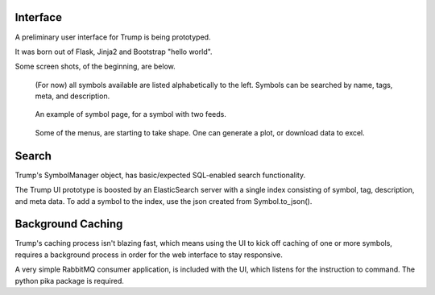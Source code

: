Interface
---------

A preliminary user interface for Trump is being prototyped.

It was born out of Flask, Jinja2 and Bootstrap "hello world".

Some screen shots, of the beginning, are below.
   
.. figure:: ui-symbol-browser.png

   (For now) all symbols available are listed alphabetically to the left.
   Symbols can be searched by name, tags, meta, and description.  

.. figure:: ui-symbol-example.png

   An example of symbol page, for a symbol with two feeds.  

.. figure:: ui-menu.png

   Some of the menus, are starting to take shape.  One can generate a plot, or download data to excel.

Search
------

Trump's SymbolManager object, has basic/expected SQL-enabled search functionality.

The Trump UI prototype is boosted by an ElasticSearch server with a single index consisting
of symbol, tag, description, and meta data.  To add a symbol to the index, use the 
json created from Symbol.to_json().

Background Caching
------------------

Trump's caching process isn't blazing fast, which means using the UI to kick off caching of 
one or more symbols, requires a background process in order for the web interface to
stay responsive.

A very simple RabbitMQ consumer application, is included with the UI, which listens 
for the instruction to command.  The python pika package is required.
